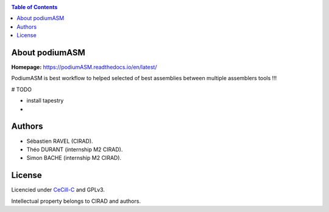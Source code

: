 .. image:: docs/source/_images/podiumASM_logo.png
   :target: docs/source/_images/podiumASM_logo.png
   :align: center
   :alt: podiumASM Logo

|PythonVersions| |SnakemakeVersions|

.. contents:: Table of Contents
    :depth: 2

About podiumASM
===============

**Homepage:** `https://podiumASM.readthedocs.io/en/latest/ <https://podiumASM.readthedocs.io/en/latest/>`_


PodiumASM is best workflow to helped selected of best assemblies between multiple assemblers tools !!!

# TODO

- install tapestry
-

Authors
=======

* Sébastien RAVEL (CIRAD).
* Théo DURANT (internship M2 CIRAD).
* Simon BACHE (internship M2 CIRAD).

License
=======
Licencied under `CeCill-C <http://www.cecill.info/licences/Licence_CeCILL-C_V1-en.html>`_ and GPLv3.

Intellectual property belongs to CIRAD and authors.

.. |PythonVersions| image:: https://img.shields.io/badge/python-3.7%2B-blue
   :target: https://www.python.org/downloads
.. |SnakemakeVersions| image:: https://img.shields.io/badge/snakemake-≥5.10.0-brightgreen.svg?style=flat
   :target: https://snakemake.readthedocs.io
